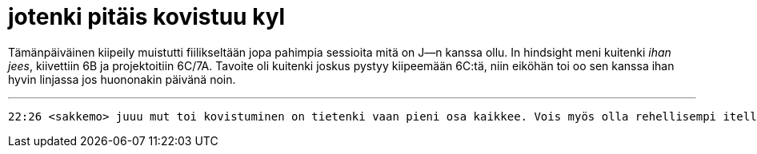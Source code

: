 = jotenki pitäis kovistuu kyl

Tämänpäiväinen kiipeily muistutti fiilikseltään jopa pahimpia sessioita mitä on J--n kanssa ollu. In hindsight meni kuitenki _ihan jees_, kiivettiin 6B ja projektoitiin 6C/7A. Tavoite oli kuitenki joskus pystyy kiipeemään 6C:tä, niin eiköhän toi oo sen kanssa ihan hyvin linjassa jos huononakin päivänä noin.

---

	22:26 <sakkemo> juuu mut toi kovistuminen on tietenki vaan pieni osa kaikkee. Vois myös olla rehellisempi itelle ja muille siitä mitä haluu, yrittää kiinnostua ihmisistä ja saada asioita valmiiks.